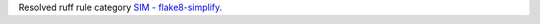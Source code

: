 Resolved ruff rule category `SIM - flake8-simplify <https://docs.astral.sh/ruff/rules/#flake8-simplify-sim>`_.
